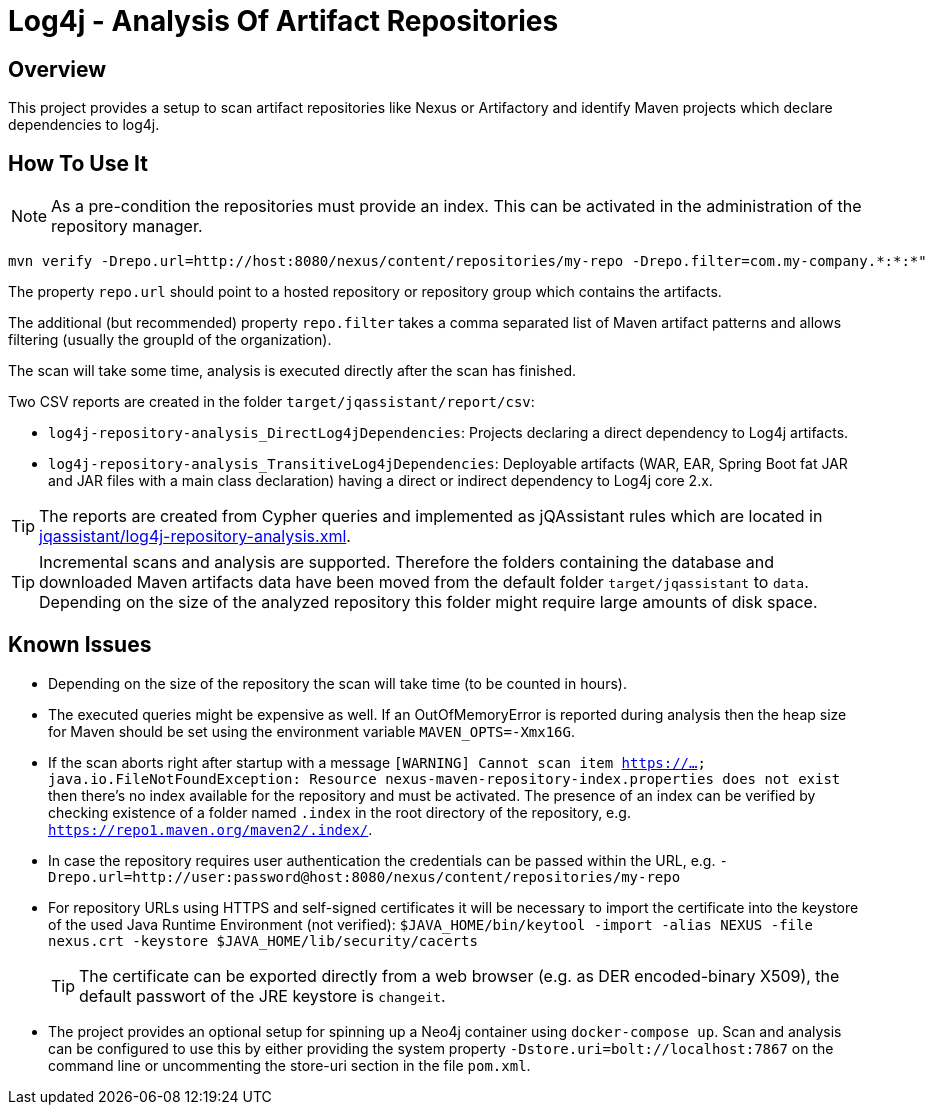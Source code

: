 = Log4j - Analysis Of Artifact Repositories

== Overview

This project provides a setup to scan artifact repositories like Nexus or Artifactory and identify Maven projects which declare dependencies to log4j.

== How To Use It

NOTE: As a pre-condition the repositories must provide an index. This can be activated in the administration of the repository manager.

----
mvn verify -Drepo.url=http://host:8080/nexus/content/repositories/my-repo -Drepo.filter=com.my-company.*:*:*"
----

The property `repo.url` should point to a hosted repository or repository group which contains the artifacts.

The additional (but recommended) property `repo.filter` takes a comma separated list of Maven artifact patterns and allows filtering (usually the groupId of the organization).

The scan will take some time, analysis is executed directly after the scan has finished.

Two CSV reports are created in the folder `target/jqassistant/report/csv`:

* `log4j-repository-analysis_DirectLog4jDependencies`: Projects declaring a direct dependency to Log4j artifacts.
* `log4j-repository-analysis_TransitiveLog4jDependencies`: Deployable artifacts (WAR, EAR, Spring Boot fat JAR and JAR files with a main class declaration) having a direct or indirect dependency to Log4j core 2.x.

TIP: The reports are created from Cypher queries and implemented as jQAssistant rules which are located in link:jqassistant/log4j-repository-analysis.xml[].

TIP: Incremental scans and analysis are supported. Therefore the folders containing the database and downloaded Maven artifacts data have been moved from the default folder `target/jqassistant` to `data`.
Depending on the size of the analyzed repository this folder might require large amounts of disk space.

== Known Issues

* Depending on the size of the repository the scan will take time (to be counted in hours).
* The executed queries might be expensive as well. If an OutOfMemoryError is reported during analysis then the heap size for Maven should be set using the environment variable `MAVEN_OPTS=-Xmx16G`.
* If the scan aborts right after startup with a message `[WARNING] Cannot scan item https://...
java.io.FileNotFoundException: Resource nexus-maven-repository-index.properties does not exist` then there's no index available for the repository and must be activated.
The presence of an index can be verified by checking existence of a folder named `.index` in the root directory of the repository, e.g. `https://repo1.maven.org/maven2/.index/`.
* In case the repository requires user authentication the credentials can be passed within the URL, e.g. `-Drepo.url=http://user:password@host:8080/nexus/content/repositories/my-repo`
* For repository URLs using HTTPS and self-signed certificates it will be necessary to import the certificate into the keystore of the used Java Runtime Environment (not verified): `$JAVA_HOME/bin/keytool -import -alias NEXUS -file nexus.crt -keystore $JAVA_HOME/lib/security/cacerts`
+
TIP: The certificate can be exported directly from a web browser (e.g. as DER encoded-binary X509), the default passwort of the JRE keystore is `changeit`.
* The project provides an optional setup for spinning up a Neo4j container using `docker-compose up`. Scan and analysis can be configured to use this by either providing the system property `-Dstore.uri=bolt://localhost:7867` on the command line or uncommenting the store-uri section in the file `pom.xml`.

